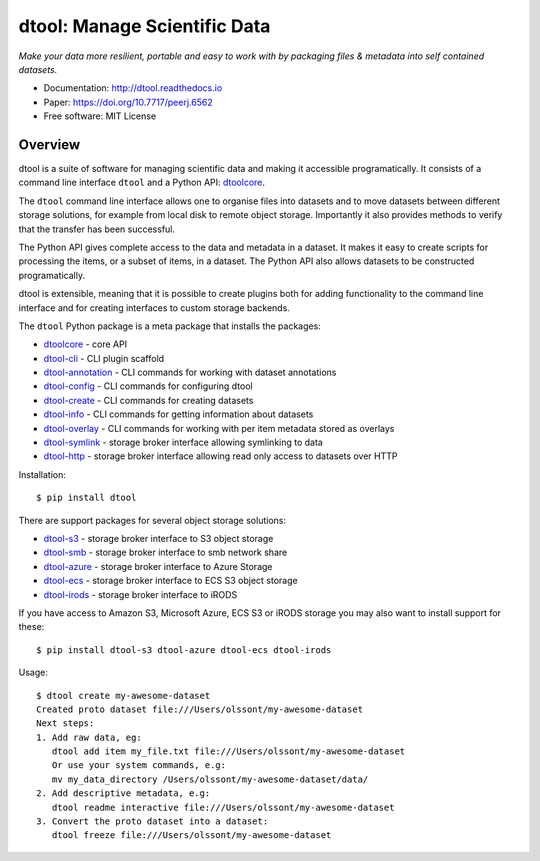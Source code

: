 dtool: Manage Scientific Data
=============================

.. |dtool| image:: https://github.com/jic-dtool/dtool/blob/master/icons/22x22/dtool_logo.png?raw=True
    :height: 20px
    :target: https://github.com/jic-dtool/dtool

.. |pypi| image:: https://badge.fury.io/py/dtool.svg
   :target: http://badge.fury.io/py/dtool
   :alt: PyPi package

.. |docs| image:: https://readthedocs.org/projects/dtool/badge/?version=latest
   :target: https://readthedocs.org/projects/dtool?badge=latest
   :alt: Documentation Status

|dtool| |pypi| |docs|

*Make your data more resilient, portable and easy to work with by packaging
files & metadata into self contained datasets.*

- Documentation: http://dtool.readthedocs.io
- Paper: https://doi.org/10.7717/peerj.6562
- Free software: MIT License

Overview
--------

dtool is a suite of software for managing scientific data and making it
accessible programatically. It consists of a command line interface ``dtool``
and a Python API: `dtoolcore <https://github.com/jic-dtool/dtoolcore>`_.

The ``dtool`` command line interface allows one to organise files into datasets
and to move datasets between different storage solutions, for example from
local disk to remote object storage. Importantly it also provides methods to
verify that the transfer has been successful.

The Python API gives complete access to the data and metadata in a dataset.  It
makes it easy to create scripts for processing the items, or a subset of items,
in a dataset. The Python API also allows datasets to be constructed
programatically.

dtool is extensible, meaning that it is possible to create plugins both for
adding functionality to the command line interface and for creating interfaces
to custom storage backends.

The ``dtool`` Python package is a meta package that installs the packages:

- `dtoolcore <https://github.com/jic-dtool/dtoolcore>`_ - core API
- `dtool-cli <https://github.com/jic-dtool/dtool-cli>`_ - CLI plugin scaffold
- `dtool-annotation <https://github.com/jic-dtool/dtool-annotation>`_ - CLI commands for working with dataset annotations
- `dtool-config <https://github.com/jic-dtool/dtool-config>`_ - CLI commands for configuring dtool
- `dtool-create <https://github.com/jic-dtool/dtool-create>`_ - CLI commands for creating datasets
- `dtool-info <https://github.com/jic-dtool/dtool-info>`_ - CLI commands for getting information about datasets
- `dtool-overlay <https://github.com/jic-dtool/dtool-overlay>`_ - CLI commands for working with per item metadata stored as overlays
- `dtool-symlink <https://github.com/jic-dtool/dtool-symlink>`_ - storage broker interface allowing symlinking to data
- `dtool-http <https://github.com/jic-dtool/dtool-symlink>`_ - storage broker interface allowing read only access to datasets over HTTP


Installation::

    $ pip install dtool

There are support packages for several object storage solutions:

- `dtool-s3 <https://github.com/jic-dtool/dtool-s3>`_ - storage broker interface to S3 object storage
- `dtool-smb <https://github.com/livMatS/dtool-smb>`_ - storage broker interface to smb network share
- `dtool-azure <https://github.com/jic-dtool/dtool-azure>`_ - storage broker interface to Azure Storage
- `dtool-ecs <https://github.com/jic-dtool/dtool-ecs>`_ - storage broker interface to ECS S3 object storage
- `dtool-irods <https://github.com/jic-dtool/dtool-irods>`_ - storage broker interface to iRODS

If you have access to Amazon S3, Microsoft Azure, ECS S3 or iRODS storage you may also want to install support for these::

    $ pip install dtool-s3 dtool-azure dtool-ecs dtool-irods

Usage::

    $ dtool create my-awesome-dataset
    Created proto dataset file:///Users/olssont/my-awesome-dataset
    Next steps:
    1. Add raw data, eg:
       dtool add item my_file.txt file:///Users/olssont/my-awesome-dataset
       Or use your system commands, e.g:
       mv my_data_directory /Users/olssont/my-awesome-dataset/data/
    2. Add descriptive metadata, e.g:
       dtool readme interactive file:///Users/olssont/my-awesome-dataset
    3. Convert the proto dataset into a dataset:
       dtool freeze file:///Users/olssont/my-awesome-dataset
